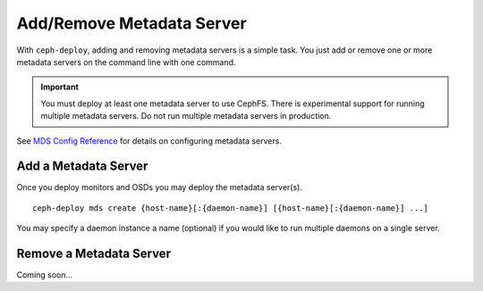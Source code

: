 ============================
 Add/Remove Metadata Server
============================

With ``ceph-deploy``, adding and removing metadata servers is a simple task. You
just add or remove one or more metadata servers on the command line with one
command.

.. important:: You must deploy at least one metadata server to use CephFS.
    There is experimental support for running multiple metadata servers.
    Do not run multiple metadata servers in production.

See `MDS Config Reference`_ for details on configuring metadata servers.


Add a Metadata Server
=====================

Once you deploy monitors and OSDs you may deploy the metadata server(s). ::

	ceph-deploy mds create {host-name}[:{daemon-name}] [{host-name}[:{daemon-name}] ...]

You may specify a daemon instance a name (optional) if you would like to run
multiple daemons on a single server.


Remove a Metadata Server
========================

Coming soon...

.. If you have a metadata server in your cluster that you'd like to remove, you may use 
.. the ``destroy`` option. :: 

..	ceph-deploy mds destroy {host-name}[:{daemon-name}] [{host-name}[:{daemon-name}] ...]

.. You may specify a daemon instance a name (optional) if you would like to destroy
.. a particular daemon that runs on a single server with multiple MDS daemons.
 
.. .. note:: Ensure that if you remove a metadata server, the remaining metadata
   servers will be able to service requests from CephFS clients. If that is not
   possible, consider adding a metadata server before destroying the metadata 
   server you would like to take offline.


.. _MDS Config Reference: ../../../cephfs/mds-config-ref
